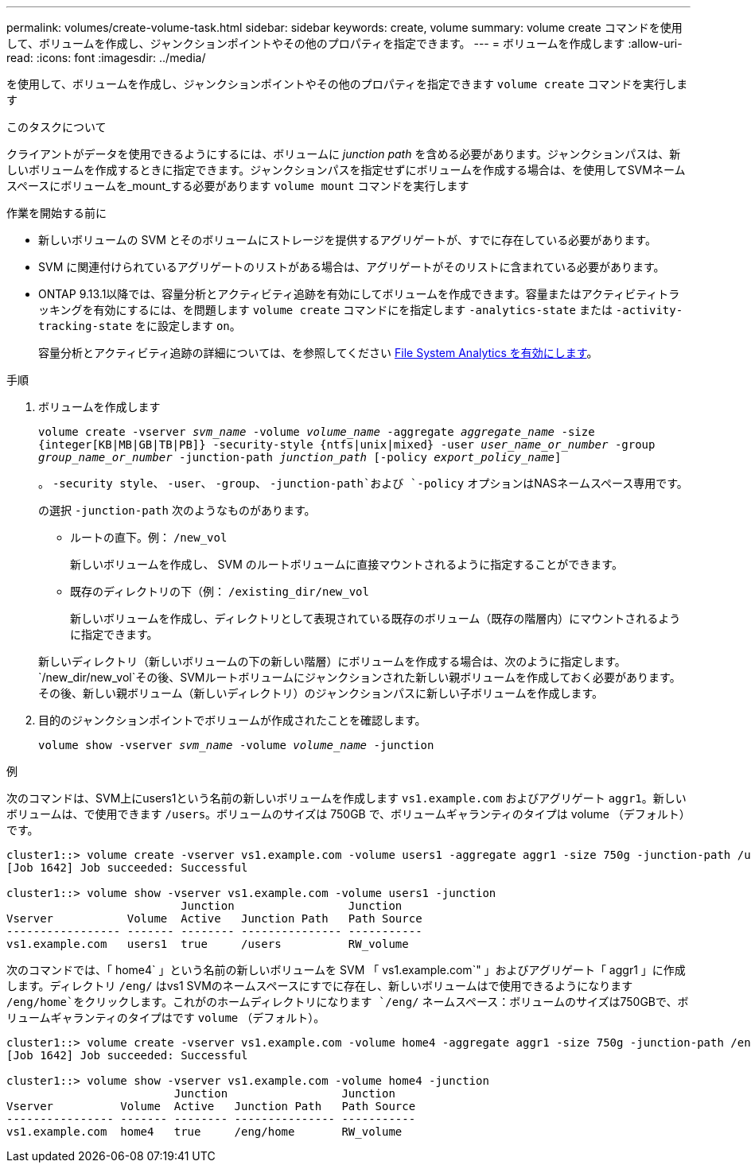 ---
permalink: volumes/create-volume-task.html 
sidebar: sidebar 
keywords: create, volume 
summary: volume create コマンドを使用して、ボリュームを作成し、ジャンクションポイントやその他のプロパティを指定できます。 
---
= ボリュームを作成します
:allow-uri-read: 
:icons: font
:imagesdir: ../media/


[role="lead"]
を使用して、ボリュームを作成し、ジャンクションポイントやその他のプロパティを指定できます `volume create` コマンドを実行します

.このタスクについて
クライアントがデータを使用できるようにするには、ボリュームに _junction path_ を含める必要があります。ジャンクションパスは、新しいボリュームを作成するときに指定できます。ジャンクションパスを指定せずにボリュームを作成する場合は、を使用してSVMネームスペースにボリュームを_mount_する必要があります `volume mount` コマンドを実行します

.作業を開始する前に
* 新しいボリュームの SVM とそのボリュームにストレージを提供するアグリゲートが、すでに存在している必要があります。
* SVM に関連付けられているアグリゲートのリストがある場合は、アグリゲートがそのリストに含まれている必要があります。
* ONTAP 9.13.1以降では、容量分析とアクティビティ追跡を有効にしてボリュームを作成できます。容量またはアクティビティトラッキングを有効にするには、を問題します `volume create` コマンドにを指定します `-analytics-state` または `-activity-tracking-state` をに設定します `on`。
+
容量分析とアクティビティ追跡の詳細については、を参照してください xref:../task_nas_file_system_analytics_enable.html[File System Analytics を有効にします]。



.手順
. ボリュームを作成します
+
`volume create -vserver _svm_name_ -volume _volume_name_ -aggregate _aggregate_name_ -size {integer[KB|MB|GB|TB|PB]} -security-style {ntfs|unix|mixed} -user _user_name_or_number_ -group _group_name_or_number_ -junction-path _junction_path_ [-policy _export_policy_name_]`

+
。 `-security style`、 `-user`、 `-group`、 `-junction-path`および `-policy` オプションはNASネームスペース専用です。

+
の選択 `-junction-path` 次のようなものがあります。

+
** ルートの直下。例： `/new_vol`
+
新しいボリュームを作成し、 SVM のルートボリュームに直接マウントされるように指定することができます。

** 既存のディレクトリの下（例： `/existing_dir/new_vol`
+
新しいボリュームを作成し、ディレクトリとして表現されている既存のボリューム（既存の階層内）にマウントされるように指定できます。



+
新しいディレクトリ（新しいボリュームの下の新しい階層）にボリュームを作成する場合は、次のように指定します。 `/new_dir/new_vol`その後、SVMルートボリュームにジャンクションされた新しい親ボリュームを作成しておく必要があります。その後、新しい親ボリューム（新しいディレクトリ）のジャンクションパスに新しい子ボリュームを作成します。

. 目的のジャンクションポイントでボリュームが作成されたことを確認します。
+
`volume show -vserver _svm_name_ -volume _volume_name_ -junction`



.例
次のコマンドは、SVM上にusers1という名前の新しいボリュームを作成します `vs1.example.com` およびアグリゲート `aggr1`。新しいボリュームは、で使用できます `/users`。ボリュームのサイズは 750GB で、ボリュームギャランティのタイプは volume （デフォルト）です。

[listing]
----
cluster1::> volume create -vserver vs1.example.com -volume users1 -aggregate aggr1 -size 750g -junction-path /users
[Job 1642] Job succeeded: Successful

cluster1::> volume show -vserver vs1.example.com -volume users1 -junction
                          Junction                 Junction
Vserver           Volume  Active   Junction Path   Path Source
----------------- ------- -------- --------------- -----------
vs1.example.com   users1  true     /users          RW_volume
----
次のコマンドでは、「 home4` 」という名前の新しいボリュームを SVM 「 vs1.example.com`" 」およびアグリゲート「 aggr1 」に作成します。ディレクトリ `/eng/` はvs1 SVMのネームスペースにすでに存在し、新しいボリュームはで使用できるようになります `/eng/home`をクリックします。これがのホームディレクトリになります `/eng/` ネームスペース：ボリュームのサイズは750GBで、ボリュームギャランティのタイプはです `volume` （デフォルト）。

[listing]
----
cluster1::> volume create -vserver vs1.example.com -volume home4 -aggregate aggr1 -size 750g -junction-path /eng/home
[Job 1642] Job succeeded: Successful

cluster1::> volume show -vserver vs1.example.com -volume home4 -junction
                         Junction                 Junction
Vserver          Volume  Active   Junction Path   Path Source
---------------- ------- -------- --------------- -----------
vs1.example.com  home4   true     /eng/home       RW_volume
----
